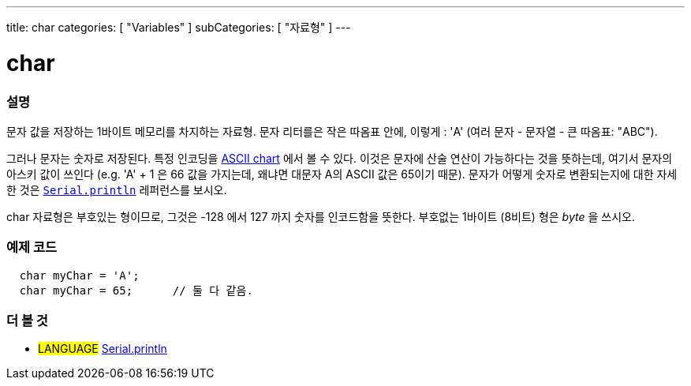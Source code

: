 ---
title: char
categories: [ "Variables" ]
subCategories: [ "자료형" ]
---





= char


// OVERVIEW SECTION STARTS
[#overview]
--

[float]
=== 설명
문자 값을 저장하는 1바이트 메모리를 차지하는 자료형.
문자 리터를은 작은 따옴표 안에, 이렇게 : 'A' (여러 문자 - 문자열 - 큰 따옴표: "ABC").

그러나 문자는 숫자로 저장된다. 특정 인코딩을 link:https://www.arduino.cc/en/Reference/ASCIIchart[ASCII chart] 에서 볼 수 있다.
이것은 문자에 산술 연산이 가능하다는 것을 뜻하는데, 여기서 문자의 아스키 값이 쓰인다
(e.g. 'A' + 1 은 66 값을 가지는데, 왜냐면 대문자 A의 ASCII 값은 65이기 때문).
문자가 어떻게 숫자로 변환되는지에 대한 자세한 것은 link:../../../functions/communication/serial/println[`Serial.println`] 레퍼런스를 보시오.

char 자료형은 부호있는 형이므로, 그것은 -128 에서 127 까지 숫자를 인코드함을 뜻한다. 부호없는 1바이트 (8비트) 형은 _byte_ 을 쓰시오.
[%hardbreaks]

--
// OVERVIEW SECTION ENDS




// HOW TO USE SECTION STARTS
[#howtouse]
--

[float]
=== 예제 코드


[source,arduino]
----
  char myChar = 'A';
  char myChar = 65;      // 둘 다 같음.
----


--
// HOW TO USE SECTION ENDS


// SEE ALSO SECTION STARTS
[#see_also]
--

[float]
=== 더 볼 것

[role="language"]
* #LANGUAGE# link:../../../functions/communication/serial/println[Serial.println]

--
// SEE ALSO SECTION ENDS
